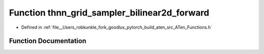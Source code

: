 .. _function_at__thnn_grid_sampler_bilinear2d_forward:

Function thnn_grid_sampler_bilinear2d_forward
=============================================

- Defined in :ref:`file__Users_robkunkle_fork_goodlux_pytorch_build_aten_src_ATen_Functions.h`


Function Documentation
----------------------


.. doxygenfunction:: at::thnn_grid_sampler_bilinear2d_forward

